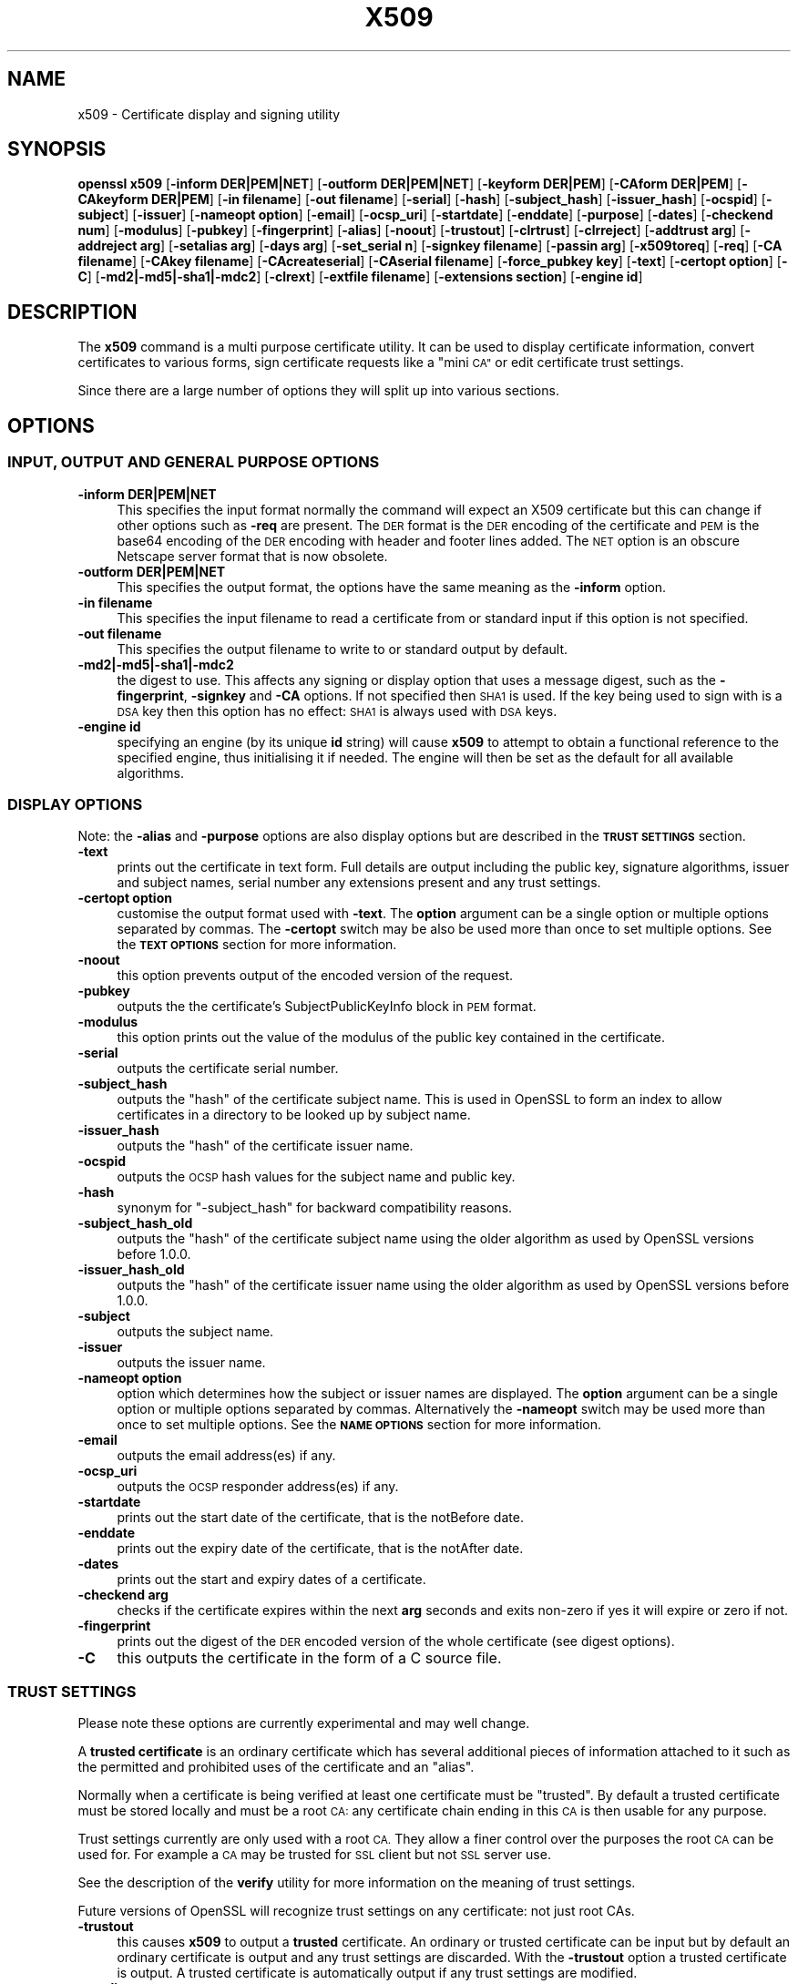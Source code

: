 .\" Automatically generated by Pod::Man 2.28 (Pod::Simple 3.29)
.\"
.\" Standard preamble:
.\" ========================================================================
.de Sp \" Vertical space (when we can't use .PP)
.if t .sp .5v
.if n .sp
..
.de Vb \" Begin verbatim text
.ft CW
.nf
.ne \\$1
..
.de Ve \" End verbatim text
.ft R
.fi
..
.\" Set up some character translations and predefined strings.  \*(-- will
.\" give an unbreakable dash, \*(PI will give pi, \*(L" will give a left
.\" double quote, and \*(R" will give a right double quote.  \*(C+ will
.\" give a nicer C++.  Capital omega is used to do unbreakable dashes and
.\" therefore won't be available.  \*(C` and \*(C' expand to `' in nroff,
.\" nothing in troff, for use with C<>.
.tr \(*W-
.ds C+ C\v'-.1v'\h'-1p'\s-2+\h'-1p'+\s0\v'.1v'\h'-1p'
.ie n \{\
.    ds -- \(*W-
.    ds PI pi
.    if (\n(.H=4u)&(1m=24u) .ds -- \(*W\h'-12u'\(*W\h'-12u'-\" diablo 10 pitch
.    if (\n(.H=4u)&(1m=20u) .ds -- \(*W\h'-12u'\(*W\h'-8u'-\"  diablo 12 pitch
.    ds L" ""
.    ds R" ""
.    ds C` ""
.    ds C' ""
'br\}
.el\{\
.    ds -- \|\(em\|
.    ds PI \(*p
.    ds L" ``
.    ds R" ''
.    ds C`
.    ds C'
'br\}
.\"
.\" Escape single quotes in literal strings from groff's Unicode transform.
.ie \n(.g .ds Aq \(aq
.el       .ds Aq '
.\"
.\" If the F register is turned on, we'll generate index entries on stderr for
.\" titles (.TH), headers (.SH), subsections (.SS), items (.Ip), and index
.\" entries marked with X<> in POD.  Of course, you'll have to process the
.\" output yourself in some meaningful fashion.
.\"
.\" Avoid warning from groff about undefined register 'F'.
.de IX
..
.nr rF 0
.if \n(.g .if rF .nr rF 1
.if (\n(rF:(\n(.g==0)) \{
.    if \nF \{
.        de IX
.        tm Index:\\$1\t\\n%\t"\\$2"
..
.        if !\nF==2 \{
.            nr % 0
.            nr F 2
.        \}
.    \}
.\}
.rr rF
.\"
.\" Accent mark definitions (@(#)ms.acc 1.5 88/02/08 SMI; from UCB 4.2).
.\" Fear.  Run.  Save yourself.  No user-serviceable parts.
.    \" fudge factors for nroff and troff
.if n \{\
.    ds #H 0
.    ds #V .8m
.    ds #F .3m
.    ds #[ \f1
.    ds #] \fP
.\}
.if t \{\
.    ds #H ((1u-(\\\\n(.fu%2u))*.13m)
.    ds #V .6m
.    ds #F 0
.    ds #[ \&
.    ds #] \&
.\}
.    \" simple accents for nroff and troff
.if n \{\
.    ds ' \&
.    ds ` \&
.    ds ^ \&
.    ds , \&
.    ds ~ ~
.    ds /
.\}
.if t \{\
.    ds ' \\k:\h'-(\\n(.wu*8/10-\*(#H)'\'\h"|\\n:u"
.    ds ` \\k:\h'-(\\n(.wu*8/10-\*(#H)'\`\h'|\\n:u'
.    ds ^ \\k:\h'-(\\n(.wu*10/11-\*(#H)'^\h'|\\n:u'
.    ds , \\k:\h'-(\\n(.wu*8/10)',\h'|\\n:u'
.    ds ~ \\k:\h'-(\\n(.wu-\*(#H-.1m)'~\h'|\\n:u'
.    ds / \\k:\h'-(\\n(.wu*8/10-\*(#H)'\z\(sl\h'|\\n:u'
.\}
.    \" troff and (daisy-wheel) nroff accents
.ds : \\k:\h'-(\\n(.wu*8/10-\*(#H+.1m+\*(#F)'\v'-\*(#V'\z.\h'.2m+\*(#F'.\h'|\\n:u'\v'\*(#V'
.ds 8 \h'\*(#H'\(*b\h'-\*(#H'
.ds o \\k:\h'-(\\n(.wu+\w'\(de'u-\*(#H)/2u'\v'-.3n'\*(#[\z\(de\v'.3n'\h'|\\n:u'\*(#]
.ds d- \h'\*(#H'\(pd\h'-\w'~'u'\v'-.25m'\f2\(hy\fP\v'.25m'\h'-\*(#H'
.ds D- D\\k:\h'-\w'D'u'\v'-.11m'\z\(hy\v'.11m'\h'|\\n:u'
.ds th \*(#[\v'.3m'\s+1I\s-1\v'-.3m'\h'-(\w'I'u*2/3)'\s-1o\s+1\*(#]
.ds Th \*(#[\s+2I\s-2\h'-\w'I'u*3/5'\v'-.3m'o\v'.3m'\*(#]
.ds ae a\h'-(\w'a'u*4/10)'e
.ds Ae A\h'-(\w'A'u*4/10)'E
.    \" corrections for vroff
.if v .ds ~ \\k:\h'-(\\n(.wu*9/10-\*(#H)'\s-2\u~\d\s+2\h'|\\n:u'
.if v .ds ^ \\k:\h'-(\\n(.wu*10/11-\*(#H)'\v'-.4m'^\v'.4m'\h'|\\n:u'
.    \" for low resolution devices (crt and lpr)
.if \n(.H>23 .if \n(.V>19 \
\{\
.    ds : e
.    ds 8 ss
.    ds o a
.    ds d- d\h'-1'\(ga
.    ds D- D\h'-1'\(hy
.    ds th \o'bp'
.    ds Th \o'LP'
.    ds ae ae
.    ds Ae AE
.\}
.rm #[ #] #H #V #F C
.\" ========================================================================
.\"
.IX Title "X509 1"
.TH X509 1 "2017-05-25" "1.0.2l" "OpenSSL"
.\" For nroff, turn off justification.  Always turn off hyphenation; it makes
.\" way too many mistakes in technical documents.
.if n .ad l
.nh
.SH "NAME"
x509 \- Certificate display and signing utility
.SH "SYNOPSIS"
.IX Header "SYNOPSIS"
\&\fBopenssl\fR \fBx509\fR
[\fB\-inform DER|PEM|NET\fR]
[\fB\-outform DER|PEM|NET\fR]
[\fB\-keyform DER|PEM\fR]
[\fB\-CAform DER|PEM\fR]
[\fB\-CAkeyform DER|PEM\fR]
[\fB\-in filename\fR]
[\fB\-out filename\fR]
[\fB\-serial\fR]
[\fB\-hash\fR]
[\fB\-subject_hash\fR]
[\fB\-issuer_hash\fR]
[\fB\-ocspid\fR]
[\fB\-subject\fR]
[\fB\-issuer\fR]
[\fB\-nameopt option\fR]
[\fB\-email\fR]
[\fB\-ocsp_uri\fR]
[\fB\-startdate\fR]
[\fB\-enddate\fR]
[\fB\-purpose\fR]
[\fB\-dates\fR]
[\fB\-checkend num\fR]
[\fB\-modulus\fR]
[\fB\-pubkey\fR]
[\fB\-fingerprint\fR]
[\fB\-alias\fR]
[\fB\-noout\fR]
[\fB\-trustout\fR]
[\fB\-clrtrust\fR]
[\fB\-clrreject\fR]
[\fB\-addtrust arg\fR]
[\fB\-addreject arg\fR]
[\fB\-setalias arg\fR]
[\fB\-days arg\fR]
[\fB\-set_serial n\fR]
[\fB\-signkey filename\fR]
[\fB\-passin arg\fR]
[\fB\-x509toreq\fR]
[\fB\-req\fR]
[\fB\-CA filename\fR]
[\fB\-CAkey filename\fR]
[\fB\-CAcreateserial\fR]
[\fB\-CAserial filename\fR]
[\fB\-force_pubkey key\fR]
[\fB\-text\fR]
[\fB\-certopt option\fR]
[\fB\-C\fR]
[\fB\-md2|\-md5|\-sha1|\-mdc2\fR]
[\fB\-clrext\fR]
[\fB\-extfile filename\fR]
[\fB\-extensions section\fR]
[\fB\-engine id\fR]
.SH "DESCRIPTION"
.IX Header "DESCRIPTION"
The \fBx509\fR command is a multi purpose certificate utility. It can be
used to display certificate information, convert certificates to
various forms, sign certificate requests like a \*(L"mini \s-1CA\*(R"\s0 or edit
certificate trust settings.
.PP
Since there are a large number of options they will split up into
various sections.
.SH "OPTIONS"
.IX Header "OPTIONS"
.SS "\s-1INPUT, OUTPUT AND GENERAL PURPOSE OPTIONS\s0"
.IX Subsection "INPUT, OUTPUT AND GENERAL PURPOSE OPTIONS"
.IP "\fB\-inform DER|PEM|NET\fR" 4
.IX Item "-inform DER|PEM|NET"
This specifies the input format normally the command will expect an X509
certificate but this can change if other options such as \fB\-req\fR are
present. The \s-1DER\s0 format is the \s-1DER\s0 encoding of the certificate and \s-1PEM\s0
is the base64 encoding of the \s-1DER\s0 encoding with header and footer lines
added. The \s-1NET\s0 option is an obscure Netscape server format that is now
obsolete.
.IP "\fB\-outform DER|PEM|NET\fR" 4
.IX Item "-outform DER|PEM|NET"
This specifies the output format, the options have the same meaning as the 
\&\fB\-inform\fR option.
.IP "\fB\-in filename\fR" 4
.IX Item "-in filename"
This specifies the input filename to read a certificate from or standard input
if this option is not specified.
.IP "\fB\-out filename\fR" 4
.IX Item "-out filename"
This specifies the output filename to write to or standard output by
default.
.IP "\fB\-md2|\-md5|\-sha1|\-mdc2\fR" 4
.IX Item "-md2|-md5|-sha1|-mdc2"
the digest to use. This affects any signing or display option that uses a message
digest, such as the \fB\-fingerprint\fR, \fB\-signkey\fR and \fB\-CA\fR options. If not
specified then \s-1SHA1\s0 is used. If the key being used to sign with is a \s-1DSA\s0 key
then this option has no effect: \s-1SHA1\s0 is always used with \s-1DSA\s0 keys.
.IP "\fB\-engine id\fR" 4
.IX Item "-engine id"
specifying an engine (by its unique \fBid\fR string) will cause \fBx509\fR
to attempt to obtain a functional reference to the specified engine,
thus initialising it if needed. The engine will then be set as the default
for all available algorithms.
.SS "\s-1DISPLAY OPTIONS\s0"
.IX Subsection "DISPLAY OPTIONS"
Note: the \fB\-alias\fR and \fB\-purpose\fR options are also display options
but are described in the \fB\s-1TRUST SETTINGS\s0\fR section.
.IP "\fB\-text\fR" 4
.IX Item "-text"
prints out the certificate in text form. Full details are output including the
public key, signature algorithms, issuer and subject names, serial number
any extensions present and any trust settings.
.IP "\fB\-certopt option\fR" 4
.IX Item "-certopt option"
customise the output format used with \fB\-text\fR. The \fBoption\fR argument can be
a single option or multiple options separated by commas. The \fB\-certopt\fR switch
may be also be used more than once to set multiple options. See the \fB\s-1TEXT OPTIONS\s0\fR
section for more information.
.IP "\fB\-noout\fR" 4
.IX Item "-noout"
this option prevents output of the encoded version of the request.
.IP "\fB\-pubkey\fR" 4
.IX Item "-pubkey"
outputs the the certificate's SubjectPublicKeyInfo block in \s-1PEM\s0 format.
.IP "\fB\-modulus\fR" 4
.IX Item "-modulus"
this option prints out the value of the modulus of the public key
contained in the certificate.
.IP "\fB\-serial\fR" 4
.IX Item "-serial"
outputs the certificate serial number.
.IP "\fB\-subject_hash\fR" 4
.IX Item "-subject_hash"
outputs the \*(L"hash\*(R" of the certificate subject name. This is used in OpenSSL to
form an index to allow certificates in a directory to be looked up by subject
name.
.IP "\fB\-issuer_hash\fR" 4
.IX Item "-issuer_hash"
outputs the \*(L"hash\*(R" of the certificate issuer name.
.IP "\fB\-ocspid\fR" 4
.IX Item "-ocspid"
outputs the \s-1OCSP\s0 hash values for the subject name and public key.
.IP "\fB\-hash\fR" 4
.IX Item "-hash"
synonym for \*(L"\-subject_hash\*(R" for backward compatibility reasons.
.IP "\fB\-subject_hash_old\fR" 4
.IX Item "-subject_hash_old"
outputs the \*(L"hash\*(R" of the certificate subject name using the older algorithm
as used by OpenSSL versions before 1.0.0.
.IP "\fB\-issuer_hash_old\fR" 4
.IX Item "-issuer_hash_old"
outputs the \*(L"hash\*(R" of the certificate issuer name using the older algorithm
as used by OpenSSL versions before 1.0.0.
.IP "\fB\-subject\fR" 4
.IX Item "-subject"
outputs the subject name.
.IP "\fB\-issuer\fR" 4
.IX Item "-issuer"
outputs the issuer name.
.IP "\fB\-nameopt option\fR" 4
.IX Item "-nameopt option"
option which determines how the subject or issuer names are displayed. The
\&\fBoption\fR argument can be a single option or multiple options separated by
commas.  Alternatively the \fB\-nameopt\fR switch may be used more than once to
set multiple options. See the \fB\s-1NAME OPTIONS\s0\fR section for more information.
.IP "\fB\-email\fR" 4
.IX Item "-email"
outputs the email address(es) if any.
.IP "\fB\-ocsp_uri\fR" 4
.IX Item "-ocsp_uri"
outputs the \s-1OCSP\s0 responder address(es) if any.
.IP "\fB\-startdate\fR" 4
.IX Item "-startdate"
prints out the start date of the certificate, that is the notBefore date.
.IP "\fB\-enddate\fR" 4
.IX Item "-enddate"
prints out the expiry date of the certificate, that is the notAfter date.
.IP "\fB\-dates\fR" 4
.IX Item "-dates"
prints out the start and expiry dates of a certificate.
.IP "\fB\-checkend arg\fR" 4
.IX Item "-checkend arg"
checks if the certificate expires within the next \fBarg\fR seconds and exits
non-zero if yes it will expire or zero if not.
.IP "\fB\-fingerprint\fR" 4
.IX Item "-fingerprint"
prints out the digest of the \s-1DER\s0 encoded version of the whole certificate
(see digest options).
.IP "\fB\-C\fR" 4
.IX Item "-C"
this outputs the certificate in the form of a C source file.
.SS "\s-1TRUST SETTINGS\s0"
.IX Subsection "TRUST SETTINGS"
Please note these options are currently experimental and may well change.
.PP
A \fBtrusted certificate\fR is an ordinary certificate which has several
additional pieces of information attached to it such as the permitted
and prohibited uses of the certificate and an \*(L"alias\*(R".
.PP
Normally when a certificate is being verified at least one certificate
must be \*(L"trusted\*(R". By default a trusted certificate must be stored
locally and must be a root \s-1CA:\s0 any certificate chain ending in this \s-1CA\s0
is then usable for any purpose.
.PP
Trust settings currently are only used with a root \s-1CA.\s0 They allow a finer
control over the purposes the root \s-1CA\s0 can be used for. For example a \s-1CA\s0
may be trusted for \s-1SSL\s0 client but not \s-1SSL\s0 server use.
.PP
See the description of the \fBverify\fR utility for more information on the
meaning of trust settings.
.PP
Future versions of OpenSSL will recognize trust settings on any
certificate: not just root CAs.
.IP "\fB\-trustout\fR" 4
.IX Item "-trustout"
this causes \fBx509\fR to output a \fBtrusted\fR certificate. An ordinary
or trusted certificate can be input but by default an ordinary
certificate is output and any trust settings are discarded. With the
\&\fB\-trustout\fR option a trusted certificate is output. A trusted
certificate is automatically output if any trust settings are modified.
.IP "\fB\-setalias arg\fR" 4
.IX Item "-setalias arg"
sets the alias of the certificate. This will allow the certificate
to be referred to using a nickname for example \*(L"Steve's Certificate\*(R".
.IP "\fB\-alias\fR" 4
.IX Item "-alias"
outputs the certificate alias, if any.
.IP "\fB\-clrtrust\fR" 4
.IX Item "-clrtrust"
clears all the permitted or trusted uses of the certificate.
.IP "\fB\-clrreject\fR" 4
.IX Item "-clrreject"
clears all the prohibited or rejected uses of the certificate.
.IP "\fB\-addtrust arg\fR" 4
.IX Item "-addtrust arg"
adds a trusted certificate use. Any object name can be used here
but currently only \fBclientAuth\fR (\s-1SSL\s0 client use), \fBserverAuth\fR
(\s-1SSL\s0 server use) and \fBemailProtection\fR (S/MIME email) are used.
Other OpenSSL applications may define additional uses.
.IP "\fB\-addreject arg\fR" 4
.IX Item "-addreject arg"
adds a prohibited use. It accepts the same values as the \fB\-addtrust\fR
option.
.IP "\fB\-purpose\fR" 4
.IX Item "-purpose"
this option performs tests on the certificate extensions and outputs
the results. For a more complete description see the \fB\s-1CERTIFICATE
EXTENSIONS\s0\fR section.
.SS "\s-1SIGNING OPTIONS\s0"
.IX Subsection "SIGNING OPTIONS"
The \fBx509\fR utility can be used to sign certificates and requests: it
can thus behave like a \*(L"mini \s-1CA\*(R".\s0
.IP "\fB\-signkey filename\fR" 4
.IX Item "-signkey filename"
this option causes the input file to be self signed using the supplied
private key.
.Sp
If the input file is a certificate it sets the issuer name to the
subject name (i.e.  makes it self signed) changes the public key to the
supplied value and changes the start and end dates. The start date is
set to the current time and the end date is set to a value determined
by the \fB\-days\fR option. Any certificate extensions are retained unless
the \fB\-clrext\fR option is supplied.
.Sp
If the input is a certificate request then a self signed certificate
is created using the supplied private key using the subject name in
the request.
.IP "\fB\-passin arg\fR" 4
.IX Item "-passin arg"
the key password source. For more information about the format of \fBarg\fR
see the \fB\s-1PASS PHRASE ARGUMENTS\s0\fR section in \fIopenssl\fR\|(1).
.IP "\fB\-clrext\fR" 4
.IX Item "-clrext"
delete any extensions from a certificate. This option is used when a
certificate is being created from another certificate (for example with
the \fB\-signkey\fR or the \fB\-CA\fR options). Normally all extensions are
retained.
.IP "\fB\-keyform PEM|DER\fR" 4
.IX Item "-keyform PEM|DER"
specifies the format (\s-1DER\s0 or \s-1PEM\s0) of the private key file used in the
\&\fB\-signkey\fR option.
.IP "\fB\-days arg\fR" 4
.IX Item "-days arg"
specifies the number of days to make a certificate valid for. The default
is 30 days.
.IP "\fB\-x509toreq\fR" 4
.IX Item "-x509toreq"
converts a certificate into a certificate request. The \fB\-signkey\fR option
is used to pass the required private key.
.IP "\fB\-req\fR" 4
.IX Item "-req"
by default a certificate is expected on input. With this option a
certificate request is expected instead.
.IP "\fB\-set_serial n\fR" 4
.IX Item "-set_serial n"
specifies the serial number to use. This option can be used with either
the \fB\-signkey\fR or \fB\-CA\fR options. If used in conjunction with the \fB\-CA\fR
option the serial number file (as specified by the \fB\-CAserial\fR or
\&\fB\-CAcreateserial\fR options) is not used.
.Sp
The serial number can be decimal or hex (if preceded by \fB0x\fR). Negative
serial numbers can also be specified but their use is not recommended.
.IP "\fB\-CA filename\fR" 4
.IX Item "-CA filename"
specifies the \s-1CA\s0 certificate to be used for signing. When this option is
present \fBx509\fR behaves like a \*(L"mini \s-1CA\*(R".\s0 The input file is signed by this
\&\s-1CA\s0 using this option: that is its issuer name is set to the subject name
of the \s-1CA\s0 and it is digitally signed using the CAs private key.
.Sp
This option is normally combined with the \fB\-req\fR option. Without the
\&\fB\-req\fR option the input is a certificate which must be self signed.
.IP "\fB\-CAkey filename\fR" 4
.IX Item "-CAkey filename"
sets the \s-1CA\s0 private key to sign a certificate with. If this option is
not specified then it is assumed that the \s-1CA\s0 private key is present in
the \s-1CA\s0 certificate file.
.IP "\fB\-CAserial filename\fR" 4
.IX Item "-CAserial filename"
sets the \s-1CA\s0 serial number file to use.
.Sp
When the \fB\-CA\fR option is used to sign a certificate it uses a serial
number specified in a file. This file consist of one line containing
an even number of hex digits with the serial number to use. After each
use the serial number is incremented and written out to the file again.
.Sp
The default filename consists of the \s-1CA\s0 certificate file base name with
\&\*(L".srl\*(R" appended. For example if the \s-1CA\s0 certificate file is called 
\&\*(L"mycacert.pem\*(R" it expects to find a serial number file called \*(L"mycacert.srl\*(R".
.IP "\fB\-CAcreateserial\fR" 4
.IX Item "-CAcreateserial"
with this option the \s-1CA\s0 serial number file is created if it does not exist:
it will contain the serial number \*(L"02\*(R" and the certificate being signed will
have the 1 as its serial number. Normally if the \fB\-CA\fR option is specified
and the serial number file does not exist it is an error.
.IP "\fB\-extfile filename\fR" 4
.IX Item "-extfile filename"
file containing certificate extensions to use. If not specified then
no extensions are added to the certificate.
.IP "\fB\-extensions section\fR" 4
.IX Item "-extensions section"
the section to add certificate extensions from. If this option is not
specified then the extensions should either be contained in the unnamed
(default) section or the default section should contain a variable called
\&\*(L"extensions\*(R" which contains the section to use. See the
\&\fIx509v3_config\fR\|(5) manual page for details of the
extension section format.
.IP "\fB\-force_pubkey key\fR" 4
.IX Item "-force_pubkey key"
when a certificate is created set its public key to \fBkey\fR instead of the
key in the certificate or certificate request. This option is useful for
creating certificates where the algorithm can't normally sign requests, for
example \s-1DH.\s0
.Sp
The format or \fBkey\fR can be specified using the \fB\-keyform\fR option.
.SS "\s-1NAME OPTIONS\s0"
.IX Subsection "NAME OPTIONS"
The \fBnameopt\fR command line switch determines how the subject and issuer
names are displayed. If no \fBnameopt\fR switch is present the default \*(L"oneline\*(R"
format is used which is compatible with previous versions of OpenSSL.
Each option is described in detail below, all options can be preceded by
a \fB\-\fR to turn the option off. Only the first four will normally be used.
.IP "\fBcompat\fR" 4
.IX Item "compat"
use the old format. This is equivalent to specifying no name options at all.
.IP "\fB\s-1RFC2253\s0\fR" 4
.IX Item "RFC2253"
displays names compatible with \s-1RFC2253\s0 equivalent to \fBesc_2253\fR, \fBesc_ctrl\fR,
\&\fBesc_msb\fR, \fButf8\fR, \fBdump_nostr\fR, \fBdump_unknown\fR, \fBdump_der\fR,
\&\fBsep_comma_plus\fR, \fBdn_rev\fR and \fBsname\fR.
.IP "\fBoneline\fR" 4
.IX Item "oneline"
a oneline format which is more readable than \s-1RFC2253.\s0 It is equivalent to
specifying the  \fBesc_2253\fR, \fBesc_ctrl\fR, \fBesc_msb\fR, \fButf8\fR, \fBdump_nostr\fR,
\&\fBdump_der\fR, \fBuse_quote\fR, \fBsep_comma_plus_space\fR, \fBspace_eq\fR and \fBsname\fR
options.
.IP "\fBmultiline\fR" 4
.IX Item "multiline"
a multiline format. It is equivalent \fBesc_ctrl\fR, \fBesc_msb\fR, \fBsep_multiline\fR,
\&\fBspace_eq\fR, \fBlname\fR and \fBalign\fR.
.IP "\fBesc_2253\fR" 4
.IX Item "esc_2253"
escape the \*(L"special\*(R" characters required by \s-1RFC2253\s0 in a field That is
\&\fB,+"<>;\fR. Additionally \fB#\fR is escaped at the beginning of a string
and a space character at the beginning or end of a string.
.IP "\fBesc_ctrl\fR" 4
.IX Item "esc_ctrl"
escape control characters. That is those with \s-1ASCII\s0 values less than
0x20 (space) and the delete (0x7f) character. They are escaped using the
\&\s-1RFC2253\s0 \eXX notation (where \s-1XX\s0 are two hex digits representing the
character value).
.IP "\fBesc_msb\fR" 4
.IX Item "esc_msb"
escape characters with the \s-1MSB\s0 set, that is with \s-1ASCII\s0 values larger than
127.
.IP "\fBuse_quote\fR" 4
.IX Item "use_quote"
escapes some characters by surrounding the whole string with \fB"\fR characters,
without the option all escaping is done with the \fB\e\fR character.
.IP "\fButf8\fR" 4
.IX Item "utf8"
convert all strings to \s-1UTF8\s0 format first. This is required by \s-1RFC2253.\s0 If
you are lucky enough to have a \s-1UTF8\s0 compatible terminal then the use
of this option (and \fBnot\fR setting \fBesc_msb\fR) may result in the correct
display of multibyte (international) characters. Is this option is not
present then multibyte characters larger than 0xff will be represented
using the format \eUXXXX for 16 bits and \eWXXXXXXXX for 32 bits.
Also if this option is off any UTF8Strings will be converted to their
character form first.
.IP "\fBignore_type\fR" 4
.IX Item "ignore_type"
this option does not attempt to interpret multibyte characters in any
way. That is their content octets are merely dumped as though one octet
represents each character. This is useful for diagnostic purposes but
will result in rather odd looking output.
.IP "\fBshow_type\fR" 4
.IX Item "show_type"
show the type of the \s-1ASN1\s0 character string. The type precedes the
field contents. For example \*(L"\s-1BMPSTRING:\s0 Hello World\*(R".
.IP "\fBdump_der\fR" 4
.IX Item "dump_der"
when this option is set any fields that need to be hexdumped will
be dumped using the \s-1DER\s0 encoding of the field. Otherwise just the
content octets will be displayed. Both options use the \s-1RFC2253
\&\s0\fB#XXXX...\fR format.
.IP "\fBdump_nostr\fR" 4
.IX Item "dump_nostr"
dump non character string types (for example \s-1OCTET STRING\s0) if this
option is not set then non character string types will be displayed
as though each content octet represents a single character.
.IP "\fBdump_all\fR" 4
.IX Item "dump_all"
dump all fields. This option when used with \fBdump_der\fR allows the
\&\s-1DER\s0 encoding of the structure to be unambiguously determined.
.IP "\fBdump_unknown\fR" 4
.IX Item "dump_unknown"
dump any field whose \s-1OID\s0 is not recognised by OpenSSL.
.IP "\fBsep_comma_plus\fR, \fBsep_comma_plus_space\fR, \fBsep_semi_plus_space\fR, \fBsep_multiline\fR" 4
.IX Item "sep_comma_plus, sep_comma_plus_space, sep_semi_plus_space, sep_multiline"
these options determine the field separators. The first character is
between RDNs and the second between multiple AVAs (multiple AVAs are
very rare and their use is discouraged). The options ending in
\&\*(L"space\*(R" additionally place a space after the separator to make it
more readable. The \fBsep_multiline\fR uses a linefeed character for
the \s-1RDN\s0 separator and a spaced \fB+\fR for the \s-1AVA\s0 separator. It also
indents the fields by four characters. If no field separator is specified
then \fBsep_comma_plus_space\fR is used by default.
.IP "\fBdn_rev\fR" 4
.IX Item "dn_rev"
reverse the fields of the \s-1DN.\s0 This is required by \s-1RFC2253.\s0 As a side
effect this also reverses the order of multiple AVAs but this is
permissible.
.IP "\fBnofname\fR, \fBsname\fR, \fBlname\fR, \fBoid\fR" 4
.IX Item "nofname, sname, lname, oid"
these options alter how the field name is displayed. \fBnofname\fR does
not display the field at all. \fBsname\fR uses the \*(L"short name\*(R" form
(\s-1CN\s0 for commonName for example). \fBlname\fR uses the long form.
\&\fBoid\fR represents the \s-1OID\s0 in numerical form and is useful for
diagnostic purpose.
.IP "\fBalign\fR" 4
.IX Item "align"
align field values for a more readable output. Only usable with
\&\fBsep_multiline\fR.
.IP "\fBspace_eq\fR" 4
.IX Item "space_eq"
places spaces round the \fB=\fR character which follows the field
name.
.SS "\s-1TEXT OPTIONS\s0"
.IX Subsection "TEXT OPTIONS"
As well as customising the name output format, it is also possible to
customise the actual fields printed using the \fBcertopt\fR options when
the \fBtext\fR option is present. The default behaviour is to print all fields.
.IP "\fBcompatible\fR" 4
.IX Item "compatible"
use the old format. This is equivalent to specifying no output options at all.
.IP "\fBno_header\fR" 4
.IX Item "no_header"
don't print header information: that is the lines saying \*(L"Certificate\*(R" and \*(L"Data\*(R".
.IP "\fBno_version\fR" 4
.IX Item "no_version"
don't print out the version number.
.IP "\fBno_serial\fR" 4
.IX Item "no_serial"
don't print out the serial number.
.IP "\fBno_signame\fR" 4
.IX Item "no_signame"
don't print out the signature algorithm used.
.IP "\fBno_validity\fR" 4
.IX Item "no_validity"
don't print the validity, that is the \fBnotBefore\fR and \fBnotAfter\fR fields.
.IP "\fBno_subject\fR" 4
.IX Item "no_subject"
don't print out the subject name.
.IP "\fBno_issuer\fR" 4
.IX Item "no_issuer"
don't print out the issuer name.
.IP "\fBno_pubkey\fR" 4
.IX Item "no_pubkey"
don't print out the public key.
.IP "\fBno_sigdump\fR" 4
.IX Item "no_sigdump"
don't give a hexadecimal dump of the certificate signature.
.IP "\fBno_aux\fR" 4
.IX Item "no_aux"
don't print out certificate trust information.
.IP "\fBno_extensions\fR" 4
.IX Item "no_extensions"
don't print out any X509V3 extensions.
.IP "\fBext_default\fR" 4
.IX Item "ext_default"
retain default extension behaviour: attempt to print out unsupported certificate extensions.
.IP "\fBext_error\fR" 4
.IX Item "ext_error"
print an error message for unsupported certificate extensions.
.IP "\fBext_parse\fR" 4
.IX Item "ext_parse"
\&\s-1ASN1\s0 parse unsupported extensions.
.IP "\fBext_dump\fR" 4
.IX Item "ext_dump"
hex dump unsupported extensions.
.IP "\fBca_default\fR" 4
.IX Item "ca_default"
the value used by the \fBca\fR utility, equivalent to \fBno_issuer\fR, \fBno_pubkey\fR,
\&\fBno_header\fR, and \fBno_version\fR.
.SH "EXAMPLES"
.IX Header "EXAMPLES"
Note: in these examples the '\e' means the example should be all on one
line.
.PP
Display the contents of a certificate:
.PP
.Vb 1
\& openssl x509 \-in cert.pem \-noout \-text
.Ve
.PP
Display the certificate serial number:
.PP
.Vb 1
\& openssl x509 \-in cert.pem \-noout \-serial
.Ve
.PP
Display the certificate subject name:
.PP
.Vb 1
\& openssl x509 \-in cert.pem \-noout \-subject
.Ve
.PP
Display the certificate subject name in \s-1RFC2253\s0 form:
.PP
.Vb 1
\& openssl x509 \-in cert.pem \-noout \-subject \-nameopt RFC2253
.Ve
.PP
Display the certificate subject name in oneline form on a terminal
supporting \s-1UTF8:\s0
.PP
.Vb 1
\& openssl x509 \-in cert.pem \-noout \-subject \-nameopt oneline,\-esc_msb
.Ve
.PP
Display the certificate \s-1MD5\s0 fingerprint:
.PP
.Vb 1
\& openssl x509 \-in cert.pem \-noout \-fingerprint
.Ve
.PP
Display the certificate \s-1SHA1\s0 fingerprint:
.PP
.Vb 1
\& openssl x509 \-sha1 \-in cert.pem \-noout \-fingerprint
.Ve
.PP
Convert a certificate from \s-1PEM\s0 to \s-1DER\s0 format:
.PP
.Vb 1
\& openssl x509 \-in cert.pem \-inform PEM \-out cert.der \-outform DER
.Ve
.PP
Convert a certificate to a certificate request:
.PP
.Vb 1
\& openssl x509 \-x509toreq \-in cert.pem \-out req.pem \-signkey key.pem
.Ve
.PP
Convert a certificate request into a self signed certificate using
extensions for a \s-1CA:\s0
.PP
.Vb 2
\& openssl x509 \-req \-in careq.pem \-extfile openssl.cnf \-extensions v3_ca \e
\&        \-signkey key.pem \-out cacert.pem
.Ve
.PP
Sign a certificate request using the \s-1CA\s0 certificate above and add user
certificate extensions:
.PP
.Vb 2
\& openssl x509 \-req \-in req.pem \-extfile openssl.cnf \-extensions v3_usr \e
\&        \-CA cacert.pem \-CAkey key.pem \-CAcreateserial
.Ve
.PP
Set a certificate to be trusted for \s-1SSL\s0 client use and change set its alias to
\&\*(L"Steve's Class 1 \s-1CA\*(R"\s0
.PP
.Vb 2
\& openssl x509 \-in cert.pem \-addtrust clientAuth \e
\&        \-setalias "Steve\*(Aqs Class 1 CA" \-out trust.pem
.Ve
.SH "NOTES"
.IX Header "NOTES"
The \s-1PEM\s0 format uses the header and footer lines:
.PP
.Vb 2
\& \-\-\-\-\-BEGIN CERTIFICATE\-\-\-\-\-
\& \-\-\-\-\-END CERTIFICATE\-\-\-\-\-
.Ve
.PP
it will also handle files containing:
.PP
.Vb 2
\& \-\-\-\-\-BEGIN X509 CERTIFICATE\-\-\-\-\-
\& \-\-\-\-\-END X509 CERTIFICATE\-\-\-\-\-
.Ve
.PP
Trusted certificates have the lines
.PP
.Vb 2
\& \-\-\-\-\-BEGIN TRUSTED CERTIFICATE\-\-\-\-\-
\& \-\-\-\-\-END TRUSTED CERTIFICATE\-\-\-\-\-
.Ve
.PP
The conversion to \s-1UTF8\s0 format used with the name options assumes that
T61Strings use the \s-1ISO8859\-1\s0 character set. This is wrong but Netscape
and \s-1MSIE\s0 do this as do many certificates. So although this is incorrect
it is more likely to display the majority of certificates correctly.
.PP
The \fB\-fingerprint\fR option takes the digest of the \s-1DER\s0 encoded certificate.
This is commonly called a \*(L"fingerprint\*(R". Because of the nature of message
digests the fingerprint of a certificate is unique to that certificate and
two certificates with the same fingerprint can be considered to be the same.
.PP
The Netscape fingerprint uses \s-1MD5\s0 whereas \s-1MSIE\s0 uses \s-1SHA1.\s0
.PP
The \fB\-email\fR option searches the subject name and the subject alternative
name extension. Only unique email addresses will be printed out: it will
not print the same address more than once.
.SH "CERTIFICATE EXTENSIONS"
.IX Header "CERTIFICATE EXTENSIONS"
The \fB\-purpose\fR option checks the certificate extensions and determines
what the certificate can be used for. The actual checks done are rather
complex and include various hacks and workarounds to handle broken
certificates and software.
.PP
The same code is used when verifying untrusted certificates in chains
so this section is useful if a chain is rejected by the verify code.
.PP
The basicConstraints extension \s-1CA\s0 flag is used to determine whether the
certificate can be used as a \s-1CA.\s0 If the \s-1CA\s0 flag is true then it is a \s-1CA,\s0
if the \s-1CA\s0 flag is false then it is not a \s-1CA. \s0\fBAll\fR CAs should have the
\&\s-1CA\s0 flag set to true.
.PP
If the basicConstraints extension is absent then the certificate is
considered to be a \*(L"possible \s-1CA\*(R"\s0 other extensions are checked according
to the intended use of the certificate. A warning is given in this case
because the certificate should really not be regarded as a \s-1CA:\s0 however
it is allowed to be a \s-1CA\s0 to work around some broken software.
.PP
If the certificate is a V1 certificate (and thus has no extensions) and
it is self signed it is also assumed to be a \s-1CA\s0 but a warning is again
given: this is to work around the problem of Verisign roots which are V1
self signed certificates.
.PP
If the keyUsage extension is present then additional restraints are
made on the uses of the certificate. A \s-1CA\s0 certificate \fBmust\fR have the
keyCertSign bit set if the keyUsage extension is present.
.PP
The extended key usage extension places additional restrictions on the
certificate uses. If this extension is present (whether critical or not)
the key can only be used for the purposes specified.
.PP
A complete description of each test is given below. The comments about
basicConstraints and keyUsage and V1 certificates above apply to \fBall\fR
\&\s-1CA\s0 certificates.
.IP "\fB\s-1SSL\s0 Client\fR" 4
.IX Item "SSL Client"
The extended key usage extension must be absent or include the \*(L"web client
authentication\*(R" \s-1OID. \s0 keyUsage must be absent or it must have the
digitalSignature bit set. Netscape certificate type must be absent or it must
have the \s-1SSL\s0 client bit set.
.IP "\fB\s-1SSL\s0 Client \s-1CA\s0\fR" 4
.IX Item "SSL Client CA"
The extended key usage extension must be absent or include the \*(L"web client
authentication\*(R" \s-1OID.\s0 Netscape certificate type must be absent or it must have
the \s-1SSL CA\s0 bit set: this is used as a work around if the basicConstraints
extension is absent.
.IP "\fB\s-1SSL\s0 Server\fR" 4
.IX Item "SSL Server"
The extended key usage extension must be absent or include the \*(L"web server
authentication\*(R" and/or one of the \s-1SGC\s0 OIDs.  keyUsage must be absent or it
must have the digitalSignature, the keyEncipherment set or both bits set.
Netscape certificate type must be absent or have the \s-1SSL\s0 server bit set.
.IP "\fB\s-1SSL\s0 Server \s-1CA\s0\fR" 4
.IX Item "SSL Server CA"
The extended key usage extension must be absent or include the \*(L"web server
authentication\*(R" and/or one of the \s-1SGC\s0 OIDs.  Netscape certificate type must
be absent or the \s-1SSL CA\s0 bit must be set: this is used as a work around if the
basicConstraints extension is absent.
.IP "\fBNetscape \s-1SSL\s0 Server\fR" 4
.IX Item "Netscape SSL Server"
For Netscape \s-1SSL\s0 clients to connect to an \s-1SSL\s0 server it must have the
keyEncipherment bit set if the keyUsage extension is present. This isn't
always valid because some cipher suites use the key for digital signing.
Otherwise it is the same as a normal \s-1SSL\s0 server.
.IP "\fBCommon S/MIME Client Tests\fR" 4
.IX Item "Common S/MIME Client Tests"
The extended key usage extension must be absent or include the \*(L"email
protection\*(R" \s-1OID.\s0 Netscape certificate type must be absent or should have the
S/MIME bit set. If the S/MIME bit is not set in netscape certificate type
then the \s-1SSL\s0 client bit is tolerated as an alternative but a warning is shown:
this is because some Verisign certificates don't set the S/MIME bit.
.IP "\fBS/MIME Signing\fR" 4
.IX Item "S/MIME Signing"
In addition to the common S/MIME client tests the digitalSignature bit must
be set if the keyUsage extension is present.
.IP "\fBS/MIME Encryption\fR" 4
.IX Item "S/MIME Encryption"
In addition to the common S/MIME tests the keyEncipherment bit must be set
if the keyUsage extension is present.
.IP "\fBS/MIME \s-1CA\s0\fR" 4
.IX Item "S/MIME CA"
The extended key usage extension must be absent or include the \*(L"email
protection\*(R" \s-1OID.\s0 Netscape certificate type must be absent or must have the
S/MIME \s-1CA\s0 bit set: this is used as a work around if the basicConstraints
extension is absent.
.IP "\fB\s-1CRL\s0 Signing\fR" 4
.IX Item "CRL Signing"
The keyUsage extension must be absent or it must have the \s-1CRL\s0 signing bit
set.
.IP "\fB\s-1CRL\s0 Signing \s-1CA\s0\fR" 4
.IX Item "CRL Signing CA"
The normal \s-1CA\s0 tests apply. Except in this case the basicConstraints extension
must be present.
.SH "BUGS"
.IX Header "BUGS"
Extensions in certificates are not transferred to certificate requests and
vice versa.
.PP
It is possible to produce invalid certificates or requests by specifying the
wrong private key or using inconsistent options in some cases: these should
be checked.
.PP
There should be options to explicitly set such things as start and end
dates rather than an offset from the current time.
.PP
The code to implement the verify behaviour described in the \fB\s-1TRUST SETTINGS\s0\fR
is currently being developed. It thus describes the intended behaviour rather
than the current behaviour. It is hoped that it will represent reality in
OpenSSL 0.9.5 and later.
.SH "SEE ALSO"
.IX Header "SEE ALSO"
\&\fIreq\fR\|(1), \fIca\fR\|(1), \fIgenrsa\fR\|(1),
\&\fIgendsa\fR\|(1), \fIverify\fR\|(1),
\&\fIx509v3_config\fR\|(5)
.SH "HISTORY"
.IX Header "HISTORY"
Before OpenSSL 0.9.8, the default digest for \s-1RSA\s0 keys was \s-1MD5.\s0
.PP
The hash algorithm used in the \fB\-subject_hash\fR and \fB\-issuer_hash\fR options
before OpenSSL 1.0.0 was based on the deprecated \s-1MD5\s0 algorithm and the encoding
of the distinguished name. In OpenSSL 1.0.0 and later it is based on a
canonical version of the \s-1DN\s0 using \s-1SHA1.\s0 This means that any directories using
the old form must have their links rebuilt using \fBc_rehash\fR or similar.
